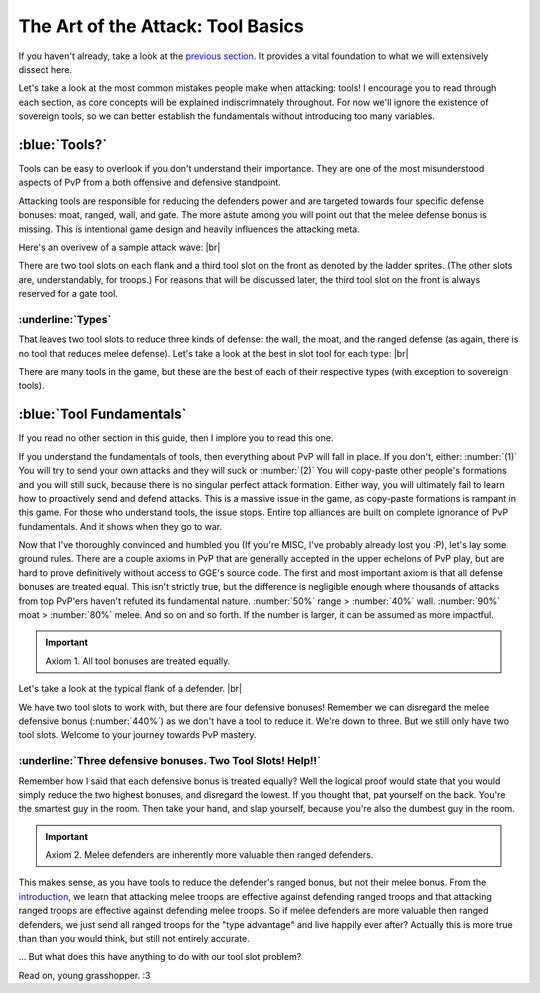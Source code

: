 The Art of the Attack: Tool Basics
==================================

If you haven't already, take a look at the `previous section <wall-basics.html>`_. It provides a vital foundation to what we will extensively dissect here.

Let's take a look at the most common mistakes people make when attacking: tools! I encourage you to read through each section, as core concepts will be explained indiscrimnately throughout. For now we'll ignore the existence of sovereign tools, so we can better establish the fundamentals without introducing too many variables.

:blue:`Tools?`
~~~~~~~~~~~~~~

.. |wave-overview| image:: ./images/wave-overview.png
    :scale: 50 %

Tools can be easy to overlook if you don't understand their importance. They are one of the most misunderstood aspects of PvP from a both offensive and defensive standpoint.

Attacking tools are responsible for reducing the defenders power and are targeted towards four specific defense bonuses: moat, ranged, wall, and gate. The more astute among you will point out that the melee defense bonus is missing. This is intentional game design and heavily influences the attacking meta.

Here's an overivew of a sample attack wave:
|br| |wave-overview|

There are two tool slots on each flank and a third tool slot on the front as denoted by the ladder sprites. (The other slots are, understandably, for troops.) For reasons that will be discussed later, the third tool slot on the front is always reserved for a gate tool.

:underline:`Types`
^^^^^^^^^^^^^^^^^^

.. |boulders| image:: ./images/boulders.png
    :scale: 40 %
.. |breaching-tower| image:: ./images/breaching-tower.png
    :scale: 40 %
.. |heavy-ram| image:: ./images/heavy-ram.png
    :scale: 40 %
.. |shield-wall| image:: ./images/shield-wall.png
    :scale: 40 %

That leaves two tool slots to reduce three kinds of defense: the wall, the moat, and the ranged defense (as again, there is no tool that reduces melee defense). Let's take a look at the best in slot tool for each type:
|br| |boulders| |shield-wall| |breaching-tower| |heavy-ram|

There are many tools in the game, but these are the best of each of their respective types (with exception to sovereign tools).

:blue:`Tool Fundamentals`
~~~~~~~~~~~~~~~~~~~~~~~~~

.. |flank-bonuses| image:: ./images/flank-bonuses.png
    :scale: 50 %


If you read no other section in this guide, then I implore you to read this one.

If you understand the fundamentals of tools, then everything about PvP will fall in place. If you don't, either: :number:`(1)` You will try to send your own attacks and they will suck or :number:`(2)` You will copy-paste other people's formations and you will still suck, because there is no singular perfect attack formation. Either way, you will ultimately fail to learn how to proactively send and defend attacks. This is a massive issue in the game, as copy-paste formations is rampant in this game. For those who understand tools, the issue stops. Entire top alliances are built on complete ignorance of PvP fundamentals. And it shows when they go to war.

Now that I've thoroughly convinced and humbled you (If you're MISC, I've probably already lost you :P), let's lay some ground rules. There are a couple axioms in PvP that are generally accepted in the upper echelons of PvP play, but are hard to prove definitively without access to GGE's source code. The first and most important axiom is that all defense bonuses are treated equal. This isn't strictly true, but the difference is negligible enough where thousands of attacks from top PvP'ers haven't refuted its fundamental nature. :number:`50%` range > :number:`40%` wall. :number:`90%` moat > :number:`80%` melee. And so on and so forth. If the number is larger, it can be assumed as more impactful.

.. important::
    Axiom 1. All tool bonuses are treated equally.

Let's take a look at the typical flank of a defender.
|br| |flank-bonuses|

We have two tool slots to work with, but there are four defensive bonuses! Remember we can disregard the melee defensive bonus (:number:`440%`) as we don't have a tool to reduce it. We're down to three. But we still only have two tool slots. Welcome to your journey towards PvP mastery.

:underline:`Three defensive bonuses. Two Tool Slots! Help!!`
^^^^^^^^^^^^^^^^^^^^^^^^^^^^^^^^^^^^^^^^^^^^^^^^^^^^^^^^^^^^

Remember how I said that each defensive bonus is treated equally? Well the logical proof would state that you would simply reduce the two highest bonuses, and disregard the lowest. If you thought that, pat yourself on the back. You're the smartest guy in the room. Then take your hand, and slap yourself, because you're also the dumbest guy in the room. 

.. important::
    Axiom 2. Melee defenders are inherently more valuable then ranged defenders.

This makes sense, as you have tools to reduce the defender's ranged bonus, but not their melee bonus. From the `introduction <wall-basics.html>`_, we learn that attacking melee troops are effective against defending ranged troops and that attacking ranged troops are effective against defending melee troops. So if melee defenders are more valuable then ranged defenders, we just send all ranged troops for the "type advantage" and live happily ever after? Actually this is more true than than you would think, but still not entirely accurate.

... But what does this have anything to do with our tool slot problem? 

Read on, young grasshopper. :3

